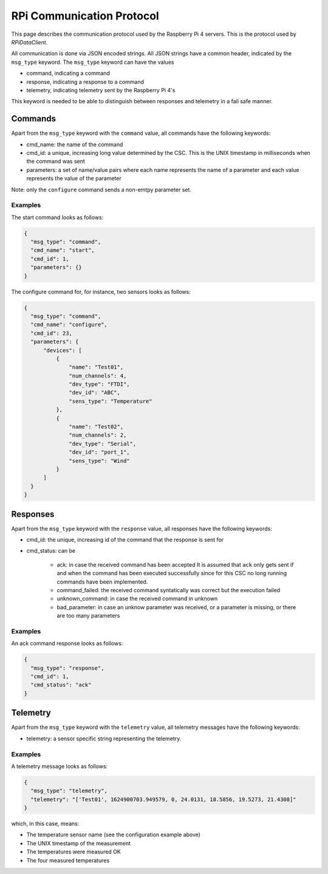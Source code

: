 .. py:currentmodule:: lsst.ts.ess.common

.. _lsst.ts.ess.common.rpi_communication_protocol:

##########################
RPi Communication Protocol
##########################

This page describes the communication protocol used by the Raspberry Pi 4 servers.
This is the protocol used by `RPiDataClient`.

All communication is done via JSON encoded strings.
All JSON strings have a common header, indicated by the ``msg_type`` keyword.
The ``msg_type`` keyword can have the values

- command, indicating a command
- response, indicating a response to a command
- telemetry, indicating telemetry sent by the Raspberry Pi 4's

This keyword is needed to be able to distinguish between responses and telemetry in a fail safe manner.

Commands
--------

Apart from the ``msg_type`` keyword with the ``command`` value, all commands have the following keywords:

* cmd_name: the name of the command
* cmd_id: a unique, increasing long value determined by the CSC.
  This is the UNIX timestamp in milliseconds when the command was sent
* parameters: a set of name/value pairs where each name represents the name of a parameter and each value represents the value of the parameter

Note: only the ``configure`` command sends a non-emtpy parameter set.

Examples
^^^^^^^^

The start command looks as follows:

.. code-block:: js

  {
    "msg_type": "command",
    "cmd_name": "start",
    "cmd_id": 1,
    "parameters": {}
  }

The configure command for, for instance, two sensors looks as follows:

.. code-block:: js

  {
    "msg_type": "command",
    "cmd_name": "configure",
    "cmd_id": 23,
    "parameters": {
        "devices": [
            {
                "name": "Test01",
                "num_channels": 4,
                "dev_type": "FTDI",
                "dev_id": "ABC",
                "sens_type": "Temperature"
            },
            {
                "name": "Test02",
                "num_channels": 2,
                "dev_type": "Serial",
                "dev_id": "port_1",
                "sens_type": "Wind"
            }
        ]
    }
  }

Responses
---------

Apart from the ``msg_type`` keyword with the ``response`` value, all responses have the following keywords:

* cmd_id: the unique, increasing id of the command that the response is sent for
* cmd_status: can be

    * ack: in case the received command has been accepted
      It is assumed that ``ack`` only gets sent if and when the command has been executed successfully since for this CSC no long running commands have been implemented.
    * command_failed: the received command syntatically was correct but the execution failed
    * unknown_command: in case the received command in unknown
    * bad_parameter: in case an unknow parameter was received, or a parameter is missing, or there are too many parameters

Examples
^^^^^^^^

An ack command response looks as follows:

.. code-block:: js

  {
    "msg_type": "response",
    "cmd_id": 1,
    "cmd_status": "ack"
  }

Telemetry
---------

Apart from the ``msg_type`` keyword with the ``telemetry`` value, all telemetry messages have the following keywords:

* telemetry: a sensor specific string representing the telemetry.

Examples
^^^^^^^^

A telemetry message looks as follows:

.. code-block:: js

  {
    "msg_type": "telemetry",
    "telemetry": "['Test01', 1624900703.949579, 0, 24.0131, 18.5856, 19.5273, 21.4308]"
  }

which, in this case, means:

* The temperature sensor name (see the configuration example above)
* The UNIX timestamp of the measurement
* The temperatures were measured OK
* The four measured temperatures
